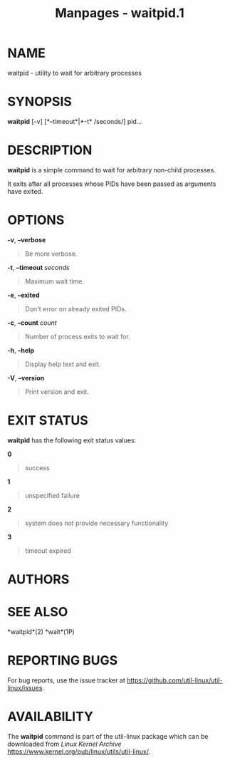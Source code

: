 #+TITLE: Manpages - waitpid.1
* NAME
waitpid - utility to wait for arbitrary processes

* SYNOPSIS
*waitpid* [-v] [*--timeout*|*-t* /seconds/] pid...

* DESCRIPTION
*waitpid* is a simple command to wait for arbitrary non-child processes.

It exits after all processes whose PIDs have been passed as arguments
have exited.

* OPTIONS
*-v*, *--verbose*

#+begin_quote
Be more verbose.

#+end_quote

*-t*, *--timeout* /seconds/

#+begin_quote
Maximum wait time.

#+end_quote

*-e*, *--exited*

#+begin_quote
Don't error on already exited PIDs.

#+end_quote

*-c*, *--count* /count/

#+begin_quote
Number of process exits to wait for.

#+end_quote

*-h*, *--help*

#+begin_quote
Display help text and exit.

#+end_quote

*-V*, *--version*

#+begin_quote
Print version and exit.

#+end_quote

* EXIT STATUS
*waitpid* has the following exit status values:

*0*

#+begin_quote
success

#+end_quote

*1*

#+begin_quote
unspecified failure

#+end_quote

*2*

#+begin_quote
system does not provide necessary functionality

#+end_quote

*3*

#+begin_quote
timeout expired

#+end_quote

* AUTHORS
* SEE ALSO
*waitpid*(2) *wait*(1P)

* REPORTING BUGS
For bug reports, use the issue tracker at
<https://github.com/util-linux/util-linux/issues>.

* AVAILABILITY
The *waitpid* command is part of the util-linux package which can be
downloaded from /Linux Kernel Archive/
<https://www.kernel.org/pub/linux/utils/util-linux/>.
